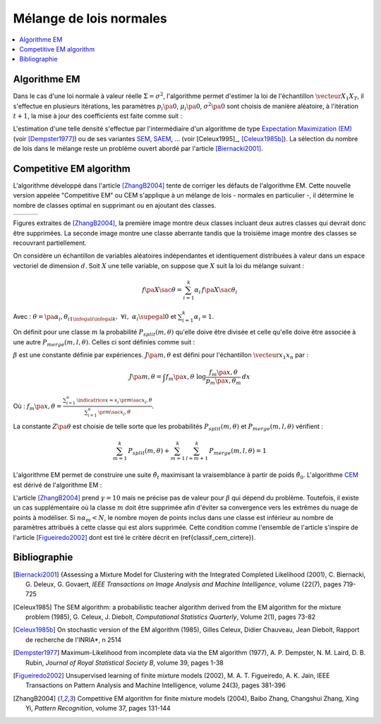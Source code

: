 
.. _classification_melange_loi_normale:

========================
Mélange de lois normales
========================

.. contents::
    :local:


Algorithme EM
=============

.. mathdef::
    :title: mélange de lois normales
    :tag: Définition
            
    Soit :math:`X` une variable aléatoire d'un espace vectoriel de dimension :math:`d`, :math:`X` 
    suit un la loi d'un mélange de :math:`N` lois gaussiennes de paramètres 
    :math:`\pa{\mu_i, \Sigma_i}_ {1 \infegal i \infegal N}`, 
    alors la densité :math:`f` de :math:`X` est de la forme :
    
    .. math::
        :nowrap:
    
        \begin{eqnarray}
        f\pa{x} &=&  \sum_{i=1}^{N} \; p_i \; \dfrac{1}{\pa{2 \pi}^{\frac{d}{2}}\sqrt{\det \Sigma_i}} \;
        exp \pa{-\frac{1}{2}  \pa{x-\mu_i}' \Sigma_i^{-1} \pa{x-\mu_i} } \\        
        \end{eqnarray}
        
    Avec : :math:`\sum_{i=1}^{N} \; p_i = 1`.
        

Dans le cas d'une loi normale à valeur réelle 
:math:`\Sigma = \sigma^2`, l'algorithme permet d'estimer la loi de 
l'échantillon :math:`\vecteur{X_1}{X_T}`, il s'effectue en plusieurs itérations, 
les paramètres :math:`p_i\pa{0}`, :math:`\mu_i\pa{0}`, 
:math:`\sigma^2\pa{0}` sont choisis de manière aléatoire, 
à l'itération :math:`t+1`, la mise à jour des coefficients est faite comme suit :

.. math::
    :nowrap:

    \begin{eqnarray}
    f_{k,i}\pa{t} &=&  p_i \pa{t} \; \dfrac{1}{\pa{2 \pi}^{\frac{d}{2}}\sqrt{\det \Sigma_i\pa{t}}} \;
    \exp \pa{-\frac{1}{2}  \pa{X_k-\mu_i\pa{t}}' \Sigma_i^{-1}\pa{t} \pa{X_k-\mu_i\pa{t}} } \\
    \overline{f_{k,i}}\pa{t} &=& \frac{ f_{k,i}\pa{t} } { \sum_{i} \, f_{k,i}\pa{t} } \\
    p_i\pa{t+1} &=&  \frac{1}{T} \;  \sum_{k=1}^{T} \; \overline{f_{k,i}}\pa{t} \\ 
    \mu_i\pa{t+1} &=& \cro{ \sum_{k=1}^{T} \; \overline{f_{k,i}}\pa{t} }^{-1}
    \; \sum_{k=1}^{T} \overline{f_{k,i}}\pa{t} X_k  \\
    \Sigma^2_i\pa{t+1} &=&   \cro{ \sum_{k=1}^{T} \; \overline{f_{k,i}}\pa{t} }^{-1}
    \; \sum_{k=1}^{T} \overline{f_{k,i}}\pa{t} \, 
    \pa{ X_k  - \mu_i\pa{t+1}} \pa{ X_k  - \mu_i\pa{t+1}}'
    \end{eqnarray}

L'estimation d'une telle densité s'effectue par l'intermédiaire 
d'un algorithme de type `Expectation Maximization (EM) <https://fr.wikipedia.org/wiki/Algorithme_esp%C3%A9rance-maximisation>`_ 
(voir [Dempster1977]_) ou de ses variantes 
`SEM <https://fr.wikipedia.org/wiki/Algorithme_esp%C3%A9rance-maximisation#Algorithme_SEM>`_, 
`SAEM <http://wiki.webpopix.org/index.php/The_SAEM_algorithm_for_estimating_population_parameters>`_, ... 
(voir [Celeux1995]_, [Celeux1985b]_). 
La sélection du nombre de lois dans le mélange reste un 
problème ouvert abordé par l'article [Biernacki2001]_.


Competitive EM algorithm
========================

L'algorithme développé dans l'article [ZhangB2004]_ 
tente de corriger les défauts de l'algorithme EM. 
Cette nouvelle version appelée "Competitive EM" ou CEM s'applique à 
un mélange de lois - normales en particulier -, 
il détermine le nombre de classes optimal en supprimant ou en ajoutant des classes.

.. list-table::
    :widths: 6 6 6
    :header-rows: 0
    
    * - .. image:: images/zhangc1.png
      - .. image:: images/zhangc2.png
      - .. image:: images/zhangc3.png

Figures extraites de [ZhangB2004]_, la première image montre deux classes
incluant deux autres classes qui devrait donc être supprimées. La seconde image
montre une classe aberrante tandis que la troisième image montre des classes
se recouvrant partiellement.

On considère un échantillon de variables aléatoires indépendantes et 
identiquement distribuées à valeur dans un espace vectoriel de 
dimension :math:`d`. Soit :math:`X` une telle variable, 
on suppose que :math:`X` suit la loi du mélange suivant :

.. math::
    
    f\pa{X \sac \theta} = \sum_{i=1}^{k}  \alpha_i \, f\pa{X \sac \theta_i} 
    
Avec : :math:`\theta = \pa{\alpha_i,\theta_i}_{1 \infegal i \infegal k}, \; \forall i, \; \alpha_i \supegal 0`
et :math:`\sum_{i=1}^{k} \alpha_i = 1`.

On définit pour une classe :math:`m` la probabilité 
:math:`P_{split}(m, \theta)` qu'elle doive être divisée 
et celle qu'elle doive être associée à une autre 
:math:`P_{merge}(m,l, \theta)`. 
Celles ci sont définies comme suit :

.. math::
    :nowrap:
    :label: eq_split_merge
    
    \begin{eqnarray}
    P_{split}(m, \theta) &=&  \frac{J\pa{m,\theta}}{Z\pa{\theta}} \\
    P_{merge}(m,l, \theta) &=&  \frac{\beta}{J\pa{m,\theta}Z\pa{\theta}}
    \end{eqnarray}

:math:`\beta` est une constante définie par expériences. 
:math:`J\pa{m,\theta}` est défini pour l'échantillon :math:`\vecteur{x_1}{x_n}` par :

.. math::

    J\pa{m,\theta} = \int f_m\pa{x,\theta} \; \log \frac{f_m\pa{x,\theta}}{p_m\pa{x,\theta_m}} \, dx 
    
Où : :math:`f_m\pa{x,\theta} = \frac{ \sum_{i=1}^{n} \, \indicatrice{x = x_i} \, \pr{ m \sac x_i,\theta} }
{ \sum_{i=1}^{n} \, \pr{ m \sac x_i,\theta}}`.
            
La constante :math:`Z\pa{\theta}` est choisie de telle sorte que les 
probabilités :math:`P_{split}(m, \theta)` et 
:math:`P_{merge}(m,l, \theta)` vérifient :

.. math::

    \sum_{m=1}^{k} \, P_{split}(m, \theta) + \sum_{m=1}^{k} \, \sum_{l=m+1}^{k} \, P_{merge}(m,l, \theta) = 1

L'algorithme EM permet de construire une suite 
:math:`\hat{\theta_t}` maximisant la vraisemblance à partir de poids :math:`\hat{\theta_0}`. 
L'algorithme `CEM <https://fr.wikipedia.org/wiki/Algorithme_esp%C3%A9rance-maximisation#Algorithme_CEM>`_ 
est dérivé de l'algorithme EM :

.. mathdef::
    :title: CEM
    :tag: Algorithme

    Les notations sont celles utilisées dans les paragraphes précédents.
    On suppose que la variable 
    aléatoire :math:`Z=\pa{X,Y}` où :math:`X` est la variable 
    observée et :math:`Y` la variable cachée. :math:`T` désigne
    le nombre maximal d'itérations.

    *initialisation*
    
    Choix arbitraire de :math:`k` et :math:`\hat{\theta}_0`.

    *Expectation*
    
    .. math::
    
        Q\pa{\theta,\hat{\theta}_t } = \esp{ \pa{\log \cro{ f\pa{ X,Y \sac \theta }} \sac X, \hat{\theta}_t }} 
    
    *Maximization*
    
    .. math::
    
        \hat{\theta}_{t+1} =  \underset{\theta}{\arg \max} \; Q\pa{\theta,\hat{\theta}_t }
    
    *convergence*
    
    :math:`t \longleftarrow t + 1`, 
    si :math:`\hat{\theta}_t` n'a pas convergé vers un maximum local, alors on retourne à
    l'étape Expectation.
    
    *division ou regroupement*
    
    Dans le cas contraire, on estime les probabilités
    :math:`P_{split}(m, \theta)` et :math:`P_{merge}(m,l, \theta)` 
    définie par les expressions :ref:`eq_split_merge`. On choisit aléatoirement 
    une division ou un regroupement (les choix les plus probables ayant le plus de chance 
    d'être sélectionnés). Ceci mène au paramètre :math:`\theta'_t` dont la partie modifiée par rapport à
    :math:`\hat{\theta}_t` est déterminée de manière aléatoire. L'algorithme EM est alors appliqué aux 
    paramètres :math:`\theta'_t` jusqu'à convergence aux paramètres :math:`\theta''_t`.
    
    *acceptation*
    
    On calcule le facteur suivant :
    
    .. math::
    
        P_a = \min \acc{ \exp\cro{ \frac{ L\pa{ \theta''_t, X} - L\pa{ \theta_t, X} }{\gamma} }, 1}
        
    On génére aléatoirement une variable :math:`u \sim U\cro{0,1}`, 
    si :math:`u \infegal P_a`, alors les paramètres :math:`\theta''_t` 
    sont validés. :math:`\hat{\theta}_t \longleftarrow \theta''_t`
    et retour à l'étape d'expectation. Dans le cas contraire, les paramètres 
    :math:`\theta''_t` sont refusés et retour à l'étape précédente.
    
    *terminaison*
    
    Si :math:`t < T`, on retoure à l'étape d'expectation,
    Sinon, on choisit les paramètres :math:`\theta^*=\hat{\theta}_{t^*}` 
    qui maximisent l'expression :
    
    .. math::
        :nowrap:
        :label: classif_cem_cirtere

        \begin{eqnarray}
        L\pa{\theta^* \sac X} &=& \log f \pa{X \sac \theta} - 
        \frac{N^*}{2} \;  \sum_{i=1}^{k^*} \log \frac{n \alpha_i^*}{12} -
        \frac{k^*}{2} \log \frac{n}{12} - \frac{k^*(N^*+1)}{2} 
        \end{eqnarray}
        
    Avec :math:`n` le nombre d'exemples et :math:`N`
    est le nombre de paramètres spécifiant chaque composant.


L'article [ZhangB2004]_ prend :math:`\gamma = 10` mais ne précise pas de valeur pour 
:math:`\beta` qui dépend du problème. Toutefois, il existe un cas supplémentaire 
où la classe :math:`m` doit être supprimée afin d'éviter sa convergence vers 
les extrêmes du nuage de points à modéliser. Si :math:`n \alpha_m < N`, 
le nombre moyen de points inclus dans une classe est inférieur au 
nombre de paramètres attribués à cette classe qui est alors supprimée. 
Cette condition comme l'ensemble de l'article s'inspire de l'article [Figueiredo2002]_
dont est tiré le critère décrit en (\ref{classif_cem_cirtere}).

        


            






Bibliographie
=============

.. [Biernacki2001] {Assessing a Mixture Model for Clustering with the Integrated Completed Likelihood (2001),
   C. Biernacki, G. Deleux, G. Govaert,
   *IEEE Transactions on Image Analysis and Machine Intelligence*, volume {22(7), pages 719-725

.. [Celeux1985] The SEM algorithm: a probabilistic teacher algorithm derived from the EM algorithm for the mixture problem (1985),
   G. Celeux, J. Diebolt,
   *Computational Statistics Quarterly*, Volume 2(1), pages 73-82

.. [Celeux1985b] On stochastic version of the EM algorithm (1985),
   Gilles Celeux, Didier Chauveau, Jean Diebolt,
   Rapport de recherche de l'INRIA*, n 2514

.. [Dempster1977] Maximum-Likelihood from incomplete data via the EM algorithm (1977),
   A. P. Dempster, N. M. Laird, D. B. Rubin,
   *Journal of Royal Statistical Society B*, volume 39, pages 1-38
   
.. [Figueiredo2002] Unsupervised learning of finite mixture models (2002),
   M. A. T. Figueiredo, A. K. Jain,
   IEEE Transactions on Pattern Analysis and Machine Intelligence, volume 24(3), pages 381-396

.. [ZhangB2004] Competitive EM algorithm for finite mixture models (2004),
   Baibo Zhang, Changshui Zhang, Xing Yi,
   *Pattern Recognition*, volume 37, pages 131-144
